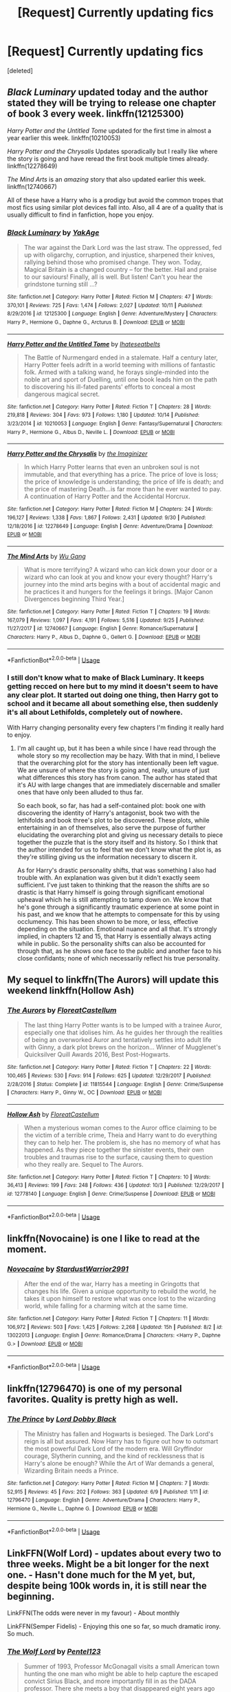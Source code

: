 #+TITLE: [Request] Currently updating fics

* [Request] Currently updating fics
:PROPERTIES:
:Score: 9
:DateUnix: 1539898052.0
:DateShort: 2018-Oct-19
:FlairText: Request
:END:
[deleted]


** /Black Luminary/ updated today and the author stated they will be trying to release one chapter of book 3 every week. linkffn(12125300)

/Harry Potter and the Untitled Tome/ updated for the first time in almost a year earlier this week. linkffn(10210053)

/Harry Potter and the Chrysalis/ Updates sporadically but I really like where the story is going and have reread the first book multiple times already. linkffn(12278649)

/The Mind Arts/ is an /amazing/ story that also updated earlier this week. linkffn(12740667)

All of these have a Harry who is a prodigy but avoid the common tropes that most fics using similar plot devices fall into. Also, all 4 are of a quality that is usually difficult to find in fanfiction, hope you enjoy.
:PROPERTIES:
:Author: theseareusernames
:Score: 6
:DateUnix: 1539925832.0
:DateShort: 2018-Oct-19
:END:

*** [[https://www.fanfiction.net/s/12125300/1/][*/Black Luminary/*]] by [[https://www.fanfiction.net/u/8129173/YakAge][/YakAge/]]

#+begin_quote
  The war against the Dark Lord was the last straw. The oppressed, fed up with oligarchy, corruption, and injustice, sharpened their knives, rallying behind those who promised change. They won. Today, Magical Britain is a changed country -- for the better. Hail and praise to our saviours! Finally, all is well. But listen! Can't you hear the grindstone turning still ...?
#+end_quote

^{/Site/:} ^{fanfiction.net} ^{*|*} ^{/Category/:} ^{Harry} ^{Potter} ^{*|*} ^{/Rated/:} ^{Fiction} ^{M} ^{*|*} ^{/Chapters/:} ^{47} ^{*|*} ^{/Words/:} ^{370,101} ^{*|*} ^{/Reviews/:} ^{725} ^{*|*} ^{/Favs/:} ^{1,474} ^{*|*} ^{/Follows/:} ^{2,027} ^{*|*} ^{/Updated/:} ^{10/11} ^{*|*} ^{/Published/:} ^{8/29/2016} ^{*|*} ^{/id/:} ^{12125300} ^{*|*} ^{/Language/:} ^{English} ^{*|*} ^{/Genre/:} ^{Adventure/Mystery} ^{*|*} ^{/Characters/:} ^{Harry} ^{P.,} ^{Hermione} ^{G.,} ^{Daphne} ^{G.,} ^{Arcturus} ^{B.} ^{*|*} ^{/Download/:} ^{[[http://www.ff2ebook.com/old/ffn-bot/index.php?id=12125300&source=ff&filetype=epub][EPUB]]} ^{or} ^{[[http://www.ff2ebook.com/old/ffn-bot/index.php?id=12125300&source=ff&filetype=mobi][MOBI]]}

--------------

[[https://www.fanfiction.net/s/10210053/1/][*/Harry Potter and the Untitled Tome/*]] by [[https://www.fanfiction.net/u/5608530/Ihateseatbelts][/Ihateseatbelts/]]

#+begin_quote
  The Battle of Nurmengard ended in a stalemate. Half a century later, Harry Potter feels adrift in a world teeming with millions of fantastic folk. Armed with a talking wand, he forays single-minded into the noble art and sport of Duelling, until one book leads him on the path to discovering his ill-fated parents' efforts to conceal a most dangerous magical secret.
#+end_quote

^{/Site/:} ^{fanfiction.net} ^{*|*} ^{/Category/:} ^{Harry} ^{Potter} ^{*|*} ^{/Rated/:} ^{Fiction} ^{T} ^{*|*} ^{/Chapters/:} ^{28} ^{*|*} ^{/Words/:} ^{219,818} ^{*|*} ^{/Reviews/:} ^{304} ^{*|*} ^{/Favs/:} ^{973} ^{*|*} ^{/Follows/:} ^{1,180} ^{*|*} ^{/Updated/:} ^{10/14} ^{*|*} ^{/Published/:} ^{3/23/2014} ^{*|*} ^{/id/:} ^{10210053} ^{*|*} ^{/Language/:} ^{English} ^{*|*} ^{/Genre/:} ^{Fantasy/Supernatural} ^{*|*} ^{/Characters/:} ^{Harry} ^{P.,} ^{Hermione} ^{G.,} ^{Albus} ^{D.,} ^{Neville} ^{L.} ^{*|*} ^{/Download/:} ^{[[http://www.ff2ebook.com/old/ffn-bot/index.php?id=10210053&source=ff&filetype=epub][EPUB]]} ^{or} ^{[[http://www.ff2ebook.com/old/ffn-bot/index.php?id=10210053&source=ff&filetype=mobi][MOBI]]}

--------------

[[https://www.fanfiction.net/s/12278649/1/][*/Harry Potter and the Chrysalis/*]] by [[https://www.fanfiction.net/u/3306612/the-Imaginizer][/the Imaginizer/]]

#+begin_quote
  In which Harry Potter learns that even an unbroken soul is not immutable, and that everything has a price. The price of love is loss; the price of knowledge is understanding; the price of life is death; and the price of mastering Death...is far more than he ever wanted to pay. A continuation of Harry Potter and the Accidental Horcrux.
#+end_quote

^{/Site/:} ^{fanfiction.net} ^{*|*} ^{/Category/:} ^{Harry} ^{Potter} ^{*|*} ^{/Rated/:} ^{Fiction} ^{M} ^{*|*} ^{/Chapters/:} ^{24} ^{*|*} ^{/Words/:} ^{196,127} ^{*|*} ^{/Reviews/:} ^{1,338} ^{*|*} ^{/Favs/:} ^{1,867} ^{*|*} ^{/Follows/:} ^{2,431} ^{*|*} ^{/Updated/:} ^{9/30} ^{*|*} ^{/Published/:} ^{12/18/2016} ^{*|*} ^{/id/:} ^{12278649} ^{*|*} ^{/Language/:} ^{English} ^{*|*} ^{/Genre/:} ^{Adventure/Drama} ^{*|*} ^{/Download/:} ^{[[http://www.ff2ebook.com/old/ffn-bot/index.php?id=12278649&source=ff&filetype=epub][EPUB]]} ^{or} ^{[[http://www.ff2ebook.com/old/ffn-bot/index.php?id=12278649&source=ff&filetype=mobi][MOBI]]}

--------------

[[https://www.fanfiction.net/s/12740667/1/][*/The Mind Arts/*]] by [[https://www.fanfiction.net/u/7769074/Wu-Gang][/Wu Gang/]]

#+begin_quote
  What is more terrifying? A wizard who can kick down your door or a wizard who can look at you and know your every thought? Harry's journey into the mind arts begins with a bout of accidental magic and he practices it and hungers for the feelings it brings. [Major Canon Divergences beginning Third Year.]
#+end_quote

^{/Site/:} ^{fanfiction.net} ^{*|*} ^{/Category/:} ^{Harry} ^{Potter} ^{*|*} ^{/Rated/:} ^{Fiction} ^{T} ^{*|*} ^{/Chapters/:} ^{19} ^{*|*} ^{/Words/:} ^{167,079} ^{*|*} ^{/Reviews/:} ^{1,097} ^{*|*} ^{/Favs/:} ^{4,191} ^{*|*} ^{/Follows/:} ^{5,516} ^{*|*} ^{/Updated/:} ^{9/25} ^{*|*} ^{/Published/:} ^{11/27/2017} ^{*|*} ^{/id/:} ^{12740667} ^{*|*} ^{/Language/:} ^{English} ^{*|*} ^{/Genre/:} ^{Romance/Supernatural} ^{*|*} ^{/Characters/:} ^{Harry} ^{P.,} ^{Albus} ^{D.,} ^{Daphne} ^{G.,} ^{Gellert} ^{G.} ^{*|*} ^{/Download/:} ^{[[http://www.ff2ebook.com/old/ffn-bot/index.php?id=12740667&source=ff&filetype=epub][EPUB]]} ^{or} ^{[[http://www.ff2ebook.com/old/ffn-bot/index.php?id=12740667&source=ff&filetype=mobi][MOBI]]}

--------------

*FanfictionBot*^{2.0.0-beta} | [[https://github.com/tusing/reddit-ffn-bot/wiki/Usage][Usage]]
:PROPERTIES:
:Author: FanfictionBot
:Score: 1
:DateUnix: 1539925841.0
:DateShort: 2018-Oct-19
:END:


*** I still don't know what to make of Black Luminary. It keeps getting recced on here but to my mind it doesn't seem to have any clear plot. It started out doing one thing, then Harry got to school and it became all about something else, then suddenly it's all about Lethifolds, completely out of nowhere.

With Harry changing personality every few chapters I'm finding it really hard to enjoy.
:PROPERTIES:
:Author: rpeh
:Score: 1
:DateUnix: 1539934210.0
:DateShort: 2018-Oct-19
:END:

**** I'm all caught up, but it has been a while since I have read through the whole story so my recollection may be hazy. With that in mind, I believe that the overarching plot for the story has intentionally been left vague. We are unsure of where the story is going and, really, unsure of just what differences this story has from canon. The author has stated that it's AU with large changes that are immediately discernable and smaller ones that have only been alluded to thus far.

So each book, so far, has had a self-contained plot: book one with discovering the identity of Harry's antagonist, book two with the lethifolds and book three's plot to be discovered. These plots, while entertaining in an of themselves, also serve the purpose of further elucidating the overarching plot and giving us necessary details to piece together the puzzle that is the story itself and its history. So I think that the author intended for us to feel that we don't know what the plot is, as they're stilling giving us the information necessary to discern it.

As for Harry's drastic personality shifts, that was something I also had trouble with. An explanation was given but it didn't exactly seem sufficient. I've just taken to thinking that the reason the shifts are so drastic is that Harry himself is going through significant emotional upheaval which he is still attempting to tamp down on. We know that he's gone through a significantly traumatic experience at some point in his past, and we know that he attempts to compensate for this by using occlumency. This has been shown to be more, or less, effective depending on the situation. Emotional nuance and all that. It's strongly implied, in chapters 12 and 15, that Harry is essentially always acting while in public. So the personality shifts can also be accounted for through that, as he shows one face to the public and another face to his close confidants; none of which necessarily reflect his true personality.
:PROPERTIES:
:Author: theseareusernames
:Score: 1
:DateUnix: 1540004098.0
:DateShort: 2018-Oct-20
:END:


** My sequel to linkffn(The Aurors) will update this weekend linkffn(Hollow Ash)
:PROPERTIES:
:Author: FloreatCastellum
:Score: 4
:DateUnix: 1539898309.0
:DateShort: 2018-Oct-19
:END:

*** [[https://www.fanfiction.net/s/11815544/1/][*/The Aurors/*]] by [[https://www.fanfiction.net/u/6993240/FloreatCastellum][/FloreatCastellum/]]

#+begin_quote
  The last thing Harry Potter wants is to be lumped with a trainee Auror, especially one that idolises him. As he guides her through the realities of being an overworked Auror and tentatively settles into adult life with Ginny, a dark plot brews on the horizon... Winner of Mugglenet's Quicksilver Quill Awards 2016, Best Post-Hogwarts.
#+end_quote

^{/Site/:} ^{fanfiction.net} ^{*|*} ^{/Category/:} ^{Harry} ^{Potter} ^{*|*} ^{/Rated/:} ^{Fiction} ^{T} ^{*|*} ^{/Chapters/:} ^{22} ^{*|*} ^{/Words/:} ^{100,465} ^{*|*} ^{/Reviews/:} ^{530} ^{*|*} ^{/Favs/:} ^{914} ^{*|*} ^{/Follows/:} ^{625} ^{*|*} ^{/Updated/:} ^{12/29/2017} ^{*|*} ^{/Published/:} ^{2/28/2016} ^{*|*} ^{/Status/:} ^{Complete} ^{*|*} ^{/id/:} ^{11815544} ^{*|*} ^{/Language/:} ^{English} ^{*|*} ^{/Genre/:} ^{Crime/Suspense} ^{*|*} ^{/Characters/:} ^{Harry} ^{P.,} ^{Ginny} ^{W.,} ^{OC} ^{*|*} ^{/Download/:} ^{[[http://www.ff2ebook.com/old/ffn-bot/index.php?id=11815544&source=ff&filetype=epub][EPUB]]} ^{or} ^{[[http://www.ff2ebook.com/old/ffn-bot/index.php?id=11815544&source=ff&filetype=mobi][MOBI]]}

--------------

[[https://www.fanfiction.net/s/12778140/1/][*/Hollow Ash/*]] by [[https://www.fanfiction.net/u/6993240/FloreatCastellum][/FloreatCastellum/]]

#+begin_quote
  When a mysterious woman comes to the Auror office claiming to be the victim of a terrible crime, Theia and Harry want to do everything they can to help her. The problem is, she has no memory of what has happened. As they piece together the sinister events, their own troubles and traumas rise to the surface, causing them to question who they really are. Sequel to The Aurors.
#+end_quote

^{/Site/:} ^{fanfiction.net} ^{*|*} ^{/Category/:} ^{Harry} ^{Potter} ^{*|*} ^{/Rated/:} ^{Fiction} ^{T} ^{*|*} ^{/Chapters/:} ^{10} ^{*|*} ^{/Words/:} ^{36,413} ^{*|*} ^{/Reviews/:} ^{199} ^{*|*} ^{/Favs/:} ^{248} ^{*|*} ^{/Follows/:} ^{436} ^{*|*} ^{/Updated/:} ^{10/3} ^{*|*} ^{/Published/:} ^{12/29/2017} ^{*|*} ^{/id/:} ^{12778140} ^{*|*} ^{/Language/:} ^{English} ^{*|*} ^{/Genre/:} ^{Crime/Suspense} ^{*|*} ^{/Download/:} ^{[[http://www.ff2ebook.com/old/ffn-bot/index.php?id=12778140&source=ff&filetype=epub][EPUB]]} ^{or} ^{[[http://www.ff2ebook.com/old/ffn-bot/index.php?id=12778140&source=ff&filetype=mobi][MOBI]]}

--------------

*FanfictionBot*^{2.0.0-beta} | [[https://github.com/tusing/reddit-ffn-bot/wiki/Usage][Usage]]
:PROPERTIES:
:Author: FanfictionBot
:Score: 1
:DateUnix: 1539898323.0
:DateShort: 2018-Oct-19
:END:


** linkffn(Novocaine) is one I like to read at the moment.
:PROPERTIES:
:Author: RDGSpinner
:Score: 3
:DateUnix: 1539936165.0
:DateShort: 2018-Oct-19
:END:

*** [[https://www.fanfiction.net/s/13022013/1/][*/Novocaine/*]] by [[https://www.fanfiction.net/u/10430456/StardustWarrior2991][/StardustWarrior2991/]]

#+begin_quote
  After the end of the war, Harry has a meeting in Gringotts that changes his life. Given a unique opportunity to rebuild the world, he takes it upon himself to restore what was once lost to the wizarding world, while falling for a charming witch at the same time.
#+end_quote

^{/Site/:} ^{fanfiction.net} ^{*|*} ^{/Category/:} ^{Harry} ^{Potter} ^{*|*} ^{/Rated/:} ^{Fiction} ^{T} ^{*|*} ^{/Chapters/:} ^{11} ^{*|*} ^{/Words/:} ^{106,972} ^{*|*} ^{/Reviews/:} ^{503} ^{*|*} ^{/Favs/:} ^{1,425} ^{*|*} ^{/Follows/:} ^{2,268} ^{*|*} ^{/Updated/:} ^{15h} ^{*|*} ^{/Published/:} ^{8/2} ^{*|*} ^{/id/:} ^{13022013} ^{*|*} ^{/Language/:} ^{English} ^{*|*} ^{/Genre/:} ^{Romance/Drama} ^{*|*} ^{/Characters/:} ^{<Harry} ^{P.,} ^{Daphne} ^{G.>} ^{*|*} ^{/Download/:} ^{[[http://www.ff2ebook.com/old/ffn-bot/index.php?id=13022013&source=ff&filetype=epub][EPUB]]} ^{or} ^{[[http://www.ff2ebook.com/old/ffn-bot/index.php?id=13022013&source=ff&filetype=mobi][MOBI]]}

--------------

*FanfictionBot*^{2.0.0-beta} | [[https://github.com/tusing/reddit-ffn-bot/wiki/Usage][Usage]]
:PROPERTIES:
:Author: FanfictionBot
:Score: 1
:DateUnix: 1539936180.0
:DateShort: 2018-Oct-19
:END:


** linkffn(12796470) is one of my personal favorites. Quality is pretty high as well.
:PROPERTIES:
:Author: erotic-toaster
:Score: 1
:DateUnix: 1539926112.0
:DateShort: 2018-Oct-19
:END:

*** [[https://www.fanfiction.net/s/12796470/1/][*/The Prince/*]] by [[https://www.fanfiction.net/u/8486734/Lord-Dobby-Black][/Lord Dobby Black/]]

#+begin_quote
  The Ministry has fallen and Hogwarts is besieged. The Dark Lord's reign is all but assured. Now Harry has to figure out how to outsmart the most powerful Dark Lord of the modern era. Will Gryffindor courage, Slytherin cunning, and the kind of recklessness that is Harry's alone be enough? While the Art of War demands a general, Wizarding Britain needs a Prince.
#+end_quote

^{/Site/:} ^{fanfiction.net} ^{*|*} ^{/Category/:} ^{Harry} ^{Potter} ^{*|*} ^{/Rated/:} ^{Fiction} ^{M} ^{*|*} ^{/Chapters/:} ^{7} ^{*|*} ^{/Words/:} ^{52,915} ^{*|*} ^{/Reviews/:} ^{45} ^{*|*} ^{/Favs/:} ^{202} ^{*|*} ^{/Follows/:} ^{363} ^{*|*} ^{/Updated/:} ^{6/9} ^{*|*} ^{/Published/:} ^{1/11} ^{*|*} ^{/id/:} ^{12796470} ^{*|*} ^{/Language/:} ^{English} ^{*|*} ^{/Genre/:} ^{Adventure/Drama} ^{*|*} ^{/Characters/:} ^{Harry} ^{P.,} ^{Hermione} ^{G.,} ^{Neville} ^{L.,} ^{Daphne} ^{G.} ^{*|*} ^{/Download/:} ^{[[http://www.ff2ebook.com/old/ffn-bot/index.php?id=12796470&source=ff&filetype=epub][EPUB]]} ^{or} ^{[[http://www.ff2ebook.com/old/ffn-bot/index.php?id=12796470&source=ff&filetype=mobi][MOBI]]}

--------------

*FanfictionBot*^{2.0.0-beta} | [[https://github.com/tusing/reddit-ffn-bot/wiki/Usage][Usage]]
:PROPERTIES:
:Author: FanfictionBot
:Score: 1
:DateUnix: 1539926125.0
:DateShort: 2018-Oct-19
:END:


** LinkFFN(Wolf Lord) - updates about every two to three weeks. Might be a bit longer for the next one. - Hasn't done much for the M yet, but, despite being 100k words in, it is still near the beginning.

LinkFFN(The odds were never in my favour) - About monthly

LinkFFN(Semper Fidelis) - Enjoying this one so far, so much dramatic irony. So much.
:PROPERTIES:
:Author: Geairt_Annok
:Score: 1
:DateUnix: 1539984588.0
:DateShort: 2018-Oct-20
:END:

*** [[https://www.fanfiction.net/s/12855468/1/][*/The Wolf Lord/*]] by [[https://www.fanfiction.net/u/9506407/Pentel123][/Pentel123/]]

#+begin_quote
  Summer of 1993, Professor McGonagall visits a small American town hunting the one man who might be able to help capture the escaped convict Sirius Black, and more importantly fill in as the DADA professor. There she meets a boy that disappeared eight years ago sparking a massive if fruitless manhunt for the missing Boy-Who-Lived. Werewolf!Harry with DAD!Remus
#+end_quote

^{/Site/:} ^{fanfiction.net} ^{*|*} ^{/Category/:} ^{Harry} ^{Potter} ^{*|*} ^{/Rated/:} ^{Fiction} ^{M} ^{*|*} ^{/Chapters/:} ^{29} ^{*|*} ^{/Words/:} ^{130,303} ^{*|*} ^{/Reviews/:} ^{95} ^{*|*} ^{/Favs/:} ^{338} ^{*|*} ^{/Follows/:} ^{553} ^{*|*} ^{/Updated/:} ^{9/29} ^{*|*} ^{/Published/:} ^{3/2} ^{*|*} ^{/id/:} ^{12855468} ^{*|*} ^{/Language/:} ^{English} ^{*|*} ^{/Genre/:} ^{Adventure/Humor} ^{*|*} ^{/Characters/:} ^{Harry} ^{P.,} ^{Remus} ^{L.,} ^{Katie} ^{B.,} ^{OC} ^{*|*} ^{/Download/:} ^{[[http://www.ff2ebook.com/old/ffn-bot/index.php?id=12855468&source=ff&filetype=epub][EPUB]]} ^{or} ^{[[http://www.ff2ebook.com/old/ffn-bot/index.php?id=12855468&source=ff&filetype=mobi][MOBI]]}

--------------

[[https://www.fanfiction.net/s/11517506/1/][*/The odds were never in my favour/*]] by [[https://www.fanfiction.net/u/6473098/Antony444][/Antony444/]]

#+begin_quote
  Ten years of life at the Dursleys have healed Alexandra Potter of any good feelings she might have towards her aunt, uncle and cousin, leaving her friendless and sarcastic about life. On her eleventh birthday, a letter sent by a school of magic may give her a providential escape. Except, of course, things may not be that simple for a girl fan of the Lord of the Rings...
#+end_quote

^{/Site/:} ^{fanfiction.net} ^{*|*} ^{/Category/:} ^{Harry} ^{Potter} ^{*|*} ^{/Rated/:} ^{Fiction} ^{M} ^{*|*} ^{/Chapters/:} ^{49} ^{*|*} ^{/Words/:} ^{370,039} ^{*|*} ^{/Reviews/:} ^{1,129} ^{*|*} ^{/Favs/:} ^{1,227} ^{*|*} ^{/Follows/:} ^{1,485} ^{*|*} ^{/Updated/:} ^{9/25} ^{*|*} ^{/Published/:} ^{9/20/2015} ^{*|*} ^{/id/:} ^{11517506} ^{*|*} ^{/Language/:} ^{English} ^{*|*} ^{/Genre/:} ^{Adventure} ^{*|*} ^{/Download/:} ^{[[http://www.ff2ebook.com/old/ffn-bot/index.php?id=11517506&source=ff&filetype=epub][EPUB]]} ^{or} ^{[[http://www.ff2ebook.com/old/ffn-bot/index.php?id=11517506&source=ff&filetype=mobi][MOBI]]}

--------------

[[https://www.fanfiction.net/s/5944925/1/][*/Semper Fidelis/*]] by [[https://www.fanfiction.net/u/924454/koa-chan][/koa-chan/]]

#+begin_quote
  AU. She has always been a dreamer. She dreams of every past life. He was always there. They always meet. Always touch. Always collide. And always keep one step in between. - Yet HE wanted to change that. SHE watches him try. / Lelouch/C.C.
#+end_quote

^{/Site/:} ^{fanfiction.net} ^{*|*} ^{/Category/:} ^{Code} ^{Geass} ^{*|*} ^{/Rated/:} ^{Fiction} ^{T} ^{*|*} ^{/Words/:} ^{11,204} ^{*|*} ^{/Reviews/:} ^{127} ^{*|*} ^{/Favs/:} ^{452} ^{*|*} ^{/Follows/:} ^{78} ^{*|*} ^{/Published/:} ^{5/4/2010} ^{*|*} ^{/Status/:} ^{Complete} ^{*|*} ^{/id/:} ^{5944925} ^{*|*} ^{/Language/:} ^{English} ^{*|*} ^{/Genre/:} ^{Romance} ^{*|*} ^{/Characters/:} ^{Lelouch} ^{L.,} ^{C.C.} ^{*|*} ^{/Download/:} ^{[[http://www.ff2ebook.com/old/ffn-bot/index.php?id=5944925&source=ff&filetype=epub][EPUB]]} ^{or} ^{[[http://www.ff2ebook.com/old/ffn-bot/index.php?id=5944925&source=ff&filetype=mobi][MOBI]]}

--------------

*FanfictionBot*^{2.0.0-beta} | [[https://github.com/tusing/reddit-ffn-bot/wiki/Usage][Usage]]
:PROPERTIES:
:Author: FanfictionBot
:Score: 1
:DateUnix: 1539984625.0
:DateShort: 2018-Oct-20
:END:


** I am really enjoying [[https://archiveofourown.org/works/14164617][An Hour of Wolves]] linkao3(14164617), but do note the warnings.
:PROPERTIES:
:Author: siderumincaelo
:Score: 1
:DateUnix: 1539899785.0
:DateShort: 2018-Oct-19
:END:

*** [[https://archiveofourown.org/works/14164617][*/An Hour of Wolves/*]] by [[https://www.archiveofourown.org/users/thebiwholived/pseuds/thebiwholived][/thebiwholived/]]

#+begin_quote
  Sirius is dead, but Harry's doing alright: between a brand new Quidditch Captaincy, private lessons with Dumbledore, and increasing suspicions about Draco Malfoy, he's got enough to keep him busy. And if an uncomfortable encounter with a classmate ends up leaving him with another challenge to face and even more secrets to keep, well...he's still fine.Really. He is.
#+end_quote

^{/Site/:} ^{Archive} ^{of} ^{Our} ^{Own} ^{*|*} ^{/Fandom/:} ^{Harry} ^{Potter} ^{-} ^{J.} ^{K.} ^{Rowling} ^{*|*} ^{/Published/:} ^{2018-03-31} ^{*|*} ^{/Updated/:} ^{2018-09-04} ^{*|*} ^{/Words/:} ^{56848} ^{*|*} ^{/Chapters/:} ^{8/?} ^{*|*} ^{/Comments/:} ^{198} ^{*|*} ^{/Kudos/:} ^{180} ^{*|*} ^{/Bookmarks/:} ^{44} ^{*|*} ^{/Hits/:} ^{3714} ^{*|*} ^{/ID/:} ^{14164617} ^{*|*} ^{/Download/:} ^{[[https://archiveofourown.org/downloads/th/thebiwholived/14164617/An%20Hour%20of%20Wolves.epub?updated_at=1536384753][EPUB]]} ^{or} ^{[[https://archiveofourown.org/downloads/th/thebiwholived/14164617/An%20Hour%20of%20Wolves.mobi?updated_at=1536384753][MOBI]]}

--------------

*FanfictionBot*^{2.0.0-beta} | [[https://github.com/tusing/reddit-ffn-bot/wiki/Usage][Usage]]
:PROPERTIES:
:Author: FanfictionBot
:Score: 1
:DateUnix: 1539899794.0
:DateShort: 2018-Oct-19
:END:


*** Hooooly shit this is good, but depressing af. And each chapter actually sort of gets worse in that respect. I think this is one of those stories that I'll read once it's completed...
:PROPERTIES:
:Author: T0lias
:Score: 1
:DateUnix: 1539903203.0
:DateShort: 2018-Oct-19
:END:

**** I mean, I've read more depressing fics, but it is pretty heavy. I don't know if I could get through it if the author hadn't promised a happy ending.
:PROPERTIES:
:Author: siderumincaelo
:Score: 1
:DateUnix: 1539904846.0
:DateShort: 2018-Oct-19
:END:

***** Can you give a more detailed summary of it? I'm really interested, I'm just not sure if it'll be my cup of tea.
:PROPERTIES:
:Author: DarNak
:Score: 1
:DateUnix: 1539961325.0
:DateShort: 2018-Oct-19
:END:

****** The basic premise is that early in sixth year, Romilda Vane slips Harry a love potion and rapes him. The fic is mostly about Harry coping after it happens, which is complicated by Harry not really understanding that what Romilda did to him was rape. There's also a lot of focus on Harry's relationships with other people, especially Ron, Hermione, and Ginny.

The writing is superb, so I would definitely give it a shot if you're at all interested in that premise and can handle all the potential triggers.
:PROPERTIES:
:Author: siderumincaelo
:Score: 2
:DateUnix: 1539962929.0
:DateShort: 2018-Oct-19
:END:

******* Yes I think I'll give it a shot, thank you!
:PROPERTIES:
:Author: DarNak
:Score: 1
:DateUnix: 1539991088.0
:DateShort: 2018-Oct-20
:END:


** Linkffn(antithesis) !!!!!!!!!! I'm reccing this everywhere lol but it's honestly so gUd
:PROPERTIES:
:Author: mychllr
:Score: 0
:DateUnix: 1539943491.0
:DateShort: 2018-Oct-19
:END:

*** [[https://www.fanfiction.net/s/12021325/1/][*/Antithesis/*]] by [[https://www.fanfiction.net/u/2317158/Oceanbreeze7][/Oceanbreeze7/]]

#+begin_quote
  Revenge is the misguided attempt to transform shame and pain into pride. Being forsaken and neglected, ignored and forgotten, revenge seems a fairly competent obligation. Good thing he's going to make his brother pay. Dark!Harry! Slytherin!Harry! WrongBoyWhoLived.
#+end_quote

^{/Site/:} ^{fanfiction.net} ^{*|*} ^{/Category/:} ^{Harry} ^{Potter} ^{*|*} ^{/Rated/:} ^{Fiction} ^{T} ^{*|*} ^{/Chapters/:} ^{75} ^{*|*} ^{/Words/:} ^{450,256} ^{*|*} ^{/Reviews/:} ^{1,552} ^{*|*} ^{/Favs/:} ^{2,244} ^{*|*} ^{/Follows/:} ^{2,816} ^{*|*} ^{/Updated/:} ^{10/9} ^{*|*} ^{/Published/:} ^{6/27/2016} ^{*|*} ^{/id/:} ^{12021325} ^{*|*} ^{/Language/:} ^{English} ^{*|*} ^{/Genre/:} ^{Hurt/Comfort/Angst} ^{*|*} ^{/Characters/:} ^{Harry} ^{P.,} ^{Voldemort} ^{*|*} ^{/Download/:} ^{[[http://www.ff2ebook.com/old/ffn-bot/index.php?id=12021325&source=ff&filetype=epub][EPUB]]} ^{or} ^{[[http://www.ff2ebook.com/old/ffn-bot/index.php?id=12021325&source=ff&filetype=mobi][MOBI]]}

--------------

*FanfictionBot*^{2.0.0-beta} | [[https://github.com/tusing/reddit-ffn-bot/wiki/Usage][Usage]]
:PROPERTIES:
:Author: FanfictionBot
:Score: 1
:DateUnix: 1539943508.0
:DateShort: 2018-Oct-19
:END:

